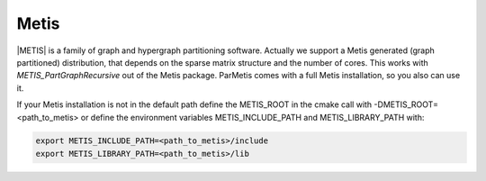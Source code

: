.. _Metis:

Metis
^^^^^

|METIS| is a family of graph and hypergraph partitioning software. Actually we support a Metis generated (graph partitioned) distribution, 
that depends on the sparse matrix structure and the number of cores. This works with *METIS_PartGraphRecursive* out of the Metis package. 
ParMetis comes with a full Metis installation, so you also can use it.

.. |METIS| raw:: html

  <a href="http://glaros.dtc.umn.edu/gkhome/views/metis" target="_blank">Metis</a>

If your Metis installation is not in the default path define the METIS_ROOT in the cmake call with -DMETIS_ROOT=<path_to_metis> or define the environment variables METIS_INCLUDE_PATH and METIS_LIBRARY_PATH with:

.. code-block:: bash

   export METIS_INCLUDE_PATH=<path_to_metis>/include
   export METIS_LIBRARY_PATH=<path_to_metis>/lib
